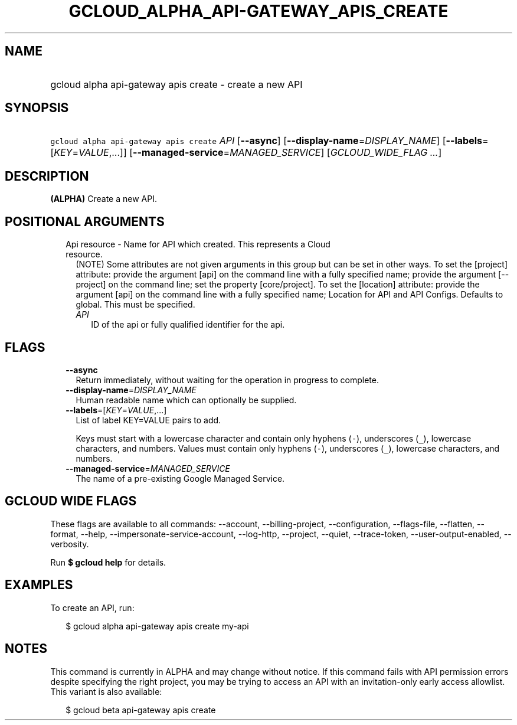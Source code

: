 
.TH "GCLOUD_ALPHA_API\-GATEWAY_APIS_CREATE" 1



.SH "NAME"
.HP
gcloud alpha api\-gateway apis create \- create a new API



.SH "SYNOPSIS"
.HP
\f5gcloud alpha api\-gateway apis create\fR \fIAPI\fR [\fB\-\-async\fR] [\fB\-\-display\-name\fR=\fIDISPLAY_NAME\fR] [\fB\-\-labels\fR=[\fIKEY\fR=\fIVALUE\fR,...]] [\fB\-\-managed\-service\fR=\fIMANAGED_SERVICE\fR] [\fIGCLOUD_WIDE_FLAG\ ...\fR]



.SH "DESCRIPTION"

\fB(ALPHA)\fR Create a new API.



.SH "POSITIONAL ARGUMENTS"

.RS 2m
.TP 2m

Api resource \- Name for API which created. This represents a Cloud resource.
(NOTE) Some attributes are not given arguments in this group but can be set in
other ways. To set the [project] attribute: provide the argument [api] on the
command line with a fully specified name; provide the argument [\-\-project] on
the command line; set the property [core/project]. To set the [location]
attribute: provide the argument [api] on the command line with a fully specified
name; Location for API and API Configs. Defaults to global. This must be
specified.

.RS 2m
.TP 2m
\fIAPI\fR
ID of the api or fully qualified identifier for the api.


.RE
.RE
.sp

.SH "FLAGS"

.RS 2m
.TP 2m
\fB\-\-async\fR
Return immediately, without waiting for the operation in progress to complete.

.TP 2m
\fB\-\-display\-name\fR=\fIDISPLAY_NAME\fR
Human readable name which can optionally be supplied.

.TP 2m
\fB\-\-labels\fR=[\fIKEY\fR=\fIVALUE\fR,...]
List of label KEY=VALUE pairs to add.

Keys must start with a lowercase character and contain only hyphens (\f5\-\fR),
underscores (\f5_\fR), lowercase characters, and numbers. Values must contain
only hyphens (\f5\-\fR), underscores (\f5_\fR), lowercase characters, and
numbers.

.TP 2m
\fB\-\-managed\-service\fR=\fIMANAGED_SERVICE\fR
The name of a pre\-existing Google Managed Service.


.RE
.sp

.SH "GCLOUD WIDE FLAGS"

These flags are available to all commands: \-\-account, \-\-billing\-project,
\-\-configuration, \-\-flags\-file, \-\-flatten, \-\-format, \-\-help,
\-\-impersonate\-service\-account, \-\-log\-http, \-\-project, \-\-quiet,
\-\-trace\-token, \-\-user\-output\-enabled, \-\-verbosity.

Run \fB$ gcloud help\fR for details.



.SH "EXAMPLES"

To create an API, run:

.RS 2m
$ gcloud alpha api\-gateway apis create my\-api
.RE



.SH "NOTES"

This command is currently in ALPHA and may change without notice. If this
command fails with API permission errors despite specifying the right project,
you may be trying to access an API with an invitation\-only early access
allowlist. This variant is also available:

.RS 2m
$ gcloud beta api\-gateway apis create
.RE


